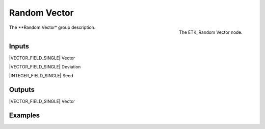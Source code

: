 .. index:: Utilities; Random Vector
.. _etk-utilities-random_vector:

**************
 Random Vector
**************

.. figure:: /images/nodes-random_vector.png
   :align: right

   The ETK_Random Vector node.

The **Random Vector* group description.


Inputs
=======

|VECTOR_FIELD_SINGLE| Vector

|VECTOR_FIELD_SINGLE| Deviation

|INTEGER_FIELD_SINGLE| Seed


Outputs
========

|VECTOR_FIELD_SINGLE| Vector


Examples
========

.. todo:: Add example for ETK_Random Vector

